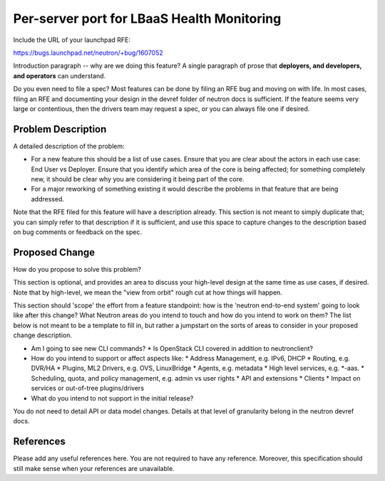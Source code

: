 ..
 This work is licensed under a Creative Commons Attribution 3.0 Unported
 License.

 http://creativecommons.org/licenses/by/3.0/legalcode

===========================================
Per-server port for LBaaS Health Monitoring
===========================================

Include the URL of your launchpad RFE:

https://bugs.launchpad.net/neutron/+bug/1607052

Introduction paragraph -- why are we doing this feature? A single paragraph of
prose that **deployers, and developers, and operators** can understand.

Do you even need to file a spec? Most features can be done by filing an RFE bug
and moving on with life. In most cases, filing an RFE and documenting your
design in the devref folder of neutron docs is sufficient. If the feature
seems very large or contentious, then the drivers team may request a spec, or
you can always file one if desired.


Problem Description
===================

A detailed description of the problem:

* For a new feature this should be a list of use cases. Ensure that you are clear
  about the actors in each use case: End User vs Deployer. Ensure that you identify
  which area of the core is being affected; for something completely new, it
  should be clear why you are considering it being part of the core.

* For a major reworking of something existing it would describe the
  problems in that feature that are being addressed.

Note that the RFE filed for this feature will have a description already. This
section is not meant to simply duplicate that; you can simply refer to that
description if it is sufficient, and use this space to capture changes to
the description based on bug comments or feedback on the spec.


Proposed Change
===============

How do you propose to solve this problem?

This section is optional, and provides an area to discuss your high-level
design at the same time as use cases, if desired.  Note that by high-level,
we mean the "view from orbit" rough cut at how things will happen.

This section should 'scope' the effort from a feature standpoint: how is the
'neutron end-to-end system' going to look like after this change? What Neutron
areas do you intend to touch and how do you intend to work on them? The list
below is not meant to be a template to fill in, but rather a jumpstart on the
sorts of areas to consider in your proposed change description.

* Am I going to see new CLI commands?
  * Is OpenStack CLI covered in addition to neutronclient?
* How do you intend to support or affect aspects like:
  * Address Management, e.g. IPv6, DHCP
  * Routing, e.g. DVR/HA
  * Plugins, ML2 Drivers, e.g. OVS, LinuxBridge
  * Agents, e.g. metadata
  * High level services, e.g. *-aas.
  * Scheduling, quota, and policy management, e.g. admin vs user rights
  * API and extensions
  * Clients
  * Impact on services or out-of-tree plugins/drivers
* What do you intend to not support in the initial release?

You do not need to detail API or data model changes. Details at that level of
granularity belong in the neutron devref docs.


References
==========

Please add any useful references here. You are not required to have any
reference. Moreover, this specification should still make sense when your
references are unavailable.
